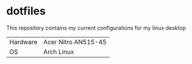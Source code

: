 * dotfiles
This repository contains my current configurations for my linux desktop

| Hardware | Acer Nitro AN515-45 |
| OS       | Arch Linux          |
